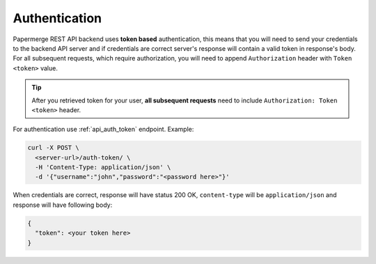 Authentication
================


Papermerge REST API backend uses **token based** authentication, this means that you will need to send your
credentials to the backend API server and if credentials are correct server's response
will contain a valid token in response's body. For all subsequent requests, which require authorization, you will need to append ``Authorization``
header with ``Token <token>`` value.

.. tip::

  After you retrieved token for your user, **all subsequent requests** need to
  include ``Authorization: Token <token>`` header.


For authentication use :ref:`api_auth_token` endpoint.
Example:

.. code-block:: bash

  curl -X POST \
    <server-url>/auth-token/ \
    -H 'Content-Type: application/json' \
    -d '{"username":"john","password":"<password here>"}'

When credentials are correct, response will have status 200 OK,
``content-type`` will be ``application/json`` and response will have
following body:

.. code-block:: bash

  {
    "token": <your token here>
  }